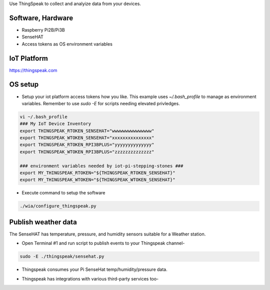 Use ThingSpeak to collect and analyize data from your devices.

Software, Hardware
===================
* Raspberry Pi2B/Pi3B
* SenseHAT
* Access tokens as OS environment variables

IoT Platform
============

https://thingspeak.com

OS setup
========

* Setup your iot platform access tokens how you like. This example uses `~/.bash_profile` to manage as environment variables. Remember to use `sudo -E` for scripts needing elevated privledges.

.. code-block:: bash

    vi ~/.bash_profile
    ### My IoT Device Inventory
    export THINGSPEAK_RTOKEN_SENSEHAT="wwwwwwwwwwwwwww"
    export THINGSPEAK_WTOKEN_SENSEHAT="xxxxxxxxxxxxxxx"
    export THINGSPEAK_RTOKEN_RPI3BPLUS="yyyyyyyyyyyyyy"
    export THINGSPEAK_WTOKEN_RPI3BPLUS="zzzzzzzzzzzzzz"

    ### environment variables needed by iot-pi-stepping-stones ###
    export MY_THINGSPEAK_RTOKEN="${THINGSPEAK_RTOKEN_SENSEHAT}"
    export MY_THINGSPEAK_WTOKEN="${THINGSPEAK_WTOKEN_SENSEHAT}"

* Execute command to setup the software

.. code-block:: bash

        ./wia/configure_thingspeak.py

Publish weather data
====================
The SenseHAT has temperature, pressure, and humidity sensors suitable for a Weather station.

* Open Terminal #1 and run script to publish events to your Thingspeak channel-

.. code-block:: bash

    sudo -E ./thingspeak/sensehat.py

* Thingspeak consumes your Pi SenseHat temp/humidity/pressure data. 

.. image:: ./pics/thingspeak-dash.png
   :scale: 25 %
   :alt: ThingSpeak weather station dashboard

* Thingspeak has integrations with various third-party services too-

.. image:: ./pics/thingspeak-twitter.png
   :scale: 25 %
   :alt: ThingSpeak twitter integration

